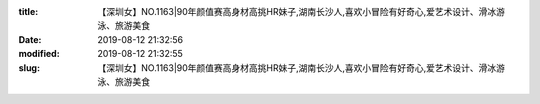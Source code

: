 
:title: 【深圳女】NO.1163|90年颜值赛高身材高挑HR妹子,湖南长沙人,喜欢小冒险有好奇心,爱艺术设计、滑冰游泳、旅游美食
:date: 2019-08-12 21:32:56
:modified: 2019-08-12 21:32:55
:slug: 【深圳女】NO.1163|90年颜值赛高身材高挑HR妹子,湖南长沙人,喜欢小冒险有好奇心,爱艺术设计、滑冰游泳、旅游美食


.. raw:: html
    :file: html/【深圳女】NO.1163|90年颜值赛高身材高挑HR妹子,湖南长沙人,喜欢小冒险有好奇心,爱艺术设计、滑冰游泳、旅游美食.html
